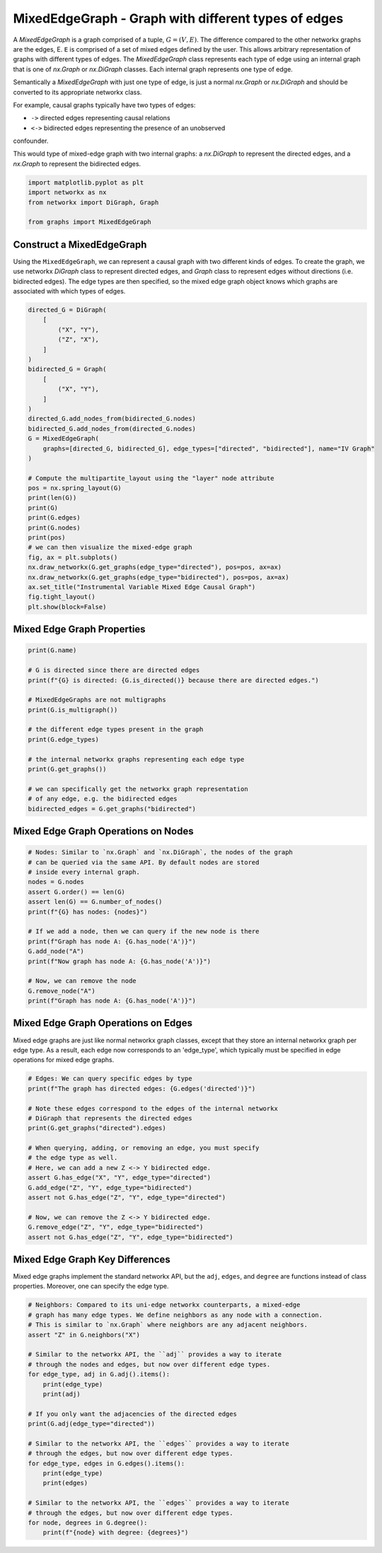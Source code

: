 
.. DO NOT EDIT.
.. THIS FILE WAS AUTOMATICALLY GENERATED BY SPHINX-GALLERY.
.. TO MAKE CHANGES, EDIT THE SOURCE PYTHON FILE:
.. "auto_examples/plot_mixed_edge_graph.py"
.. LINE NUMBERS ARE GIVEN BELOW.

.. only:: html

    .. note::
        :class: sphx-glr-download-link-note

        Click :ref:`here <sphx_glr_download_auto_examples_plot_mixed_edge_graph.py>`
        to download the full example code

.. rst-class:: sphx-glr-example-title

.. _sphx_glr_auto_examples_plot_mixed_edge_graph.py:


====================================================
MixedEdgeGraph - Graph with different types of edges
====================================================

A `MixedEdgeGraph` is a graph comprised of a tuple, :math:`G = (V, E)`.
The difference compared to the other networkx graphs are the edges, E.
``E`` is comprised of a set of mixed edges defined by the user. This
allows arbitrary representation of graphs with different types of edges.
The `MixedEdgeGraph` class represents each type of edge using an internal
graph that is one of `nx.Graph` or `nx.DiGraph` classes. Each internal graph
represents one type of edge. 

Semantically a `MixedEdgeGraph` with just one type of edge, is just a normal
`nx.Graph` or `nx.DiGraph` and should be converted to its appropriate
networkx class.

For example, causal graphs typically have two types of edges:

- ``->`` directed edges representing causal relations
- ``<->`` bidirected edges representing the presence of an unobserved
confounder.

This would type of mixed-edge graph with two internal graphs: a `nx.DiGraph`
to represent the directed edges, and a `nx.Graph` to represent the bidirected
edges.

.. GENERATED FROM PYTHON SOURCE LINES 28-35

.. code-block:: default


    import matplotlib.pyplot as plt
    import networkx as nx
    from networkx import DiGraph, Graph

    from graphs import MixedEdgeGraph








.. GENERATED FROM PYTHON SOURCE LINES 36-44

Construct a MixedEdgeGraph
--------------------------
Using the ``MixedEdgeGraph``, we can represent a causal graph
with two different kinds of edges. To create the graph, we
use networkx `DiGraph` class to represent directed edges,
and `Graph` class to represent edges without directions (i.e.
bidirected edges). The edge types are then specified, so the mixed edge
graph object knows which graphs are associated with which types of edges.

.. GENERATED FROM PYTHON SOURCE LINES 44-77

.. code-block:: default


    directed_G = DiGraph(
        [
            ("X", "Y"),
            ("Z", "X"),
        ]
    )
    bidirected_G = Graph(
        [
            ("X", "Y"),
        ]
    )
    directed_G.add_nodes_from(bidirected_G.nodes)
    bidirected_G.add_nodes_from(directed_G.nodes)
    G = MixedEdgeGraph(
        graphs=[directed_G, bidirected_G], edge_types=["directed", "bidirected"], name="IV Graph"
    )

    # Compute the multipartite_layout using the "layer" node attribute
    pos = nx.spring_layout(G)
    print(len(G))
    print(G)
    print(G.edges)
    print(G.nodes)
    print(pos)
    # we can then visualize the mixed-edge graph
    fig, ax = plt.subplots()
    nx.draw_networkx(G.get_graphs(edge_type="directed"), pos=pos, ax=ax)
    nx.draw_networkx(G.get_graphs(edge_type="bidirected"), pos=pos, ax=ax)
    ax.set_title("Instrumental Variable Mixed Edge Causal Graph")
    fig.tight_layout()
    plt.show(block=False)




.. image-sg:: /auto_examples/images/sphx_glr_plot_mixed_edge_graph_001.png
   :alt: Instrumental Variable Mixed Edge Causal Graph
   :srcset: /auto_examples/images/sphx_glr_plot_mixed_edge_graph_001.png
   :class: sphx-glr-single-img


.. rst-class:: sphx-glr-script-out

 Out:

 .. code-block:: none

    3
    MixedEdgeGraph named 'IV Graph' with 3 nodes and 3 edges
    <bound method MixedEdgeGraph.edges of <graphs.classes.mixedgraph.MixedEdgeGraph object at 0x1666f21c0>>
    ['Z', 'X', 'Y']
    {'Z': array([1.        , 0.09124373]), 'X': array([-0.77115337,  0.81765021]), 'Y': array([-0.22884663, -0.90889394])}




.. GENERATED FROM PYTHON SOURCE LINES 78-80

Mixed Edge Graph Properties
---------------------------

.. GENERATED FROM PYTHON SOURCE LINES 80-99

.. code-block:: default


    print(G.name)

    # G is directed since there are directed edges
    print(f"{G} is directed: {G.is_directed()} because there are directed edges.")

    # MixedEdgeGraphs are not multigraphs
    print(G.is_multigraph())

    # the different edge types present in the graph
    print(G.edge_types)

    # the internal networkx graphs representing each edge type
    print(G.get_graphs())

    # we can specifically get the networkx graph representation
    # of any edge, e.g. the bidirected edges
    bidirected_edges = G.get_graphs("bidirected")





.. rst-class:: sphx-glr-script-out

 Out:

 .. code-block:: none

    IV Graph
    MixedEdgeGraph named 'IV Graph' with 3 nodes and 3 edges is directed: False because there are directed edges.
    False
    ['directed', 'bidirected']
    {'directed': <networkx.classes.digraph.DiGraph object at 0x114eb7370>, 'bidirected': <networkx.classes.graph.Graph object at 0x1666f2340>}




.. GENERATED FROM PYTHON SOURCE LINES 100-102

Mixed Edge Graph Operations on Nodes
------------------------------------

.. GENERATED FROM PYTHON SOURCE LINES 102-120

.. code-block:: default


    # Nodes: Similar to `nx.Graph` and `nx.DiGraph`, the nodes of the graph
    # can be queried via the same API. By default nodes are stored
    # inside every internal graph.
    nodes = G.nodes
    assert G.order() == len(G)
    assert len(G) == G.number_of_nodes()
    print(f"{G} has nodes: {nodes}")

    # If we add a node, then we can query if the new node is there
    print(f"Graph has node A: {G.has_node('A')}")
    G.add_node("A")
    print(f"Now graph has node A: {G.has_node('A')}")

    # Now, we can remove the node
    G.remove_node("A")
    print(f"Graph has node A: {G.has_node('A')}")





.. rst-class:: sphx-glr-script-out

 Out:

 .. code-block:: none

    MixedEdgeGraph named 'IV Graph' with 3 nodes and 3 edges has nodes: ['Z', 'X', 'Y']
    Graph has node A: False
    Now graph has node A: True
    Graph has node A: False




.. GENERATED FROM PYTHON SOURCE LINES 121-127

Mixed Edge Graph Operations on Edges
------------------------------------
Mixed edge graphs are just like normal networkx graph classes,
except that they store an internal networkx graph per edge type.
As a result, each edge now corresponds to an 'edge_type', which
typically must be specified in edge operations for mixed edge graphs.

.. GENERATED FROM PYTHON SOURCE LINES 127-146

.. code-block:: default


    # Edges: We can query specific edges by type
    print(f"The graph has directed edges: {G.edges('directed')}")

    # Note these edges correspond to the edges of the internal networkx
    # DiGraph that represents the directed edges
    print(G.get_graphs("directed").edges)

    # When querying, adding, or removing an edge, you must specify
    # the edge type as well.
    # Here, we can add a new Z <-> Y bidirected edge.
    assert G.has_edge("X", "Y", edge_type="directed")
    G.add_edge("Z", "Y", edge_type="bidirected")
    assert not G.has_edge("Z", "Y", edge_type="directed")

    # Now, we can remove the Z <-> Y bidirected edge.
    G.remove_edge("Z", "Y", edge_type="bidirected")
    assert not G.has_edge("Z", "Y", edge_type="bidirected")





.. rst-class:: sphx-glr-script-out

 Out:

 .. code-block:: none

    The graph has directed edges: [('X', 'Y'), ('Z', 'X')]
    [('X', 'Y'), ('Z', 'X')]




.. GENERATED FROM PYTHON SOURCE LINES 147-152

Mixed Edge Graph Key Differences
--------------------------------
Mixed edge graphs implement the standard networkx API, but the
``adj``, ``edges``, and ``degree`` are functions instead of
class properties. Moreover, one can specify the edge type.

.. GENERATED FROM PYTHON SOURCE LINES 152-177

.. code-block:: default


    # Neighbors: Compared to its uni-edge networkx counterparts, a mixed-edge
    # graph has many edge types. We define neighbors as any node with a connection.
    # This is similar to `nx.Graph` where neighbors are any adjacent neighbors.
    assert "Z" in G.neighbors("X")

    # Similar to the networkx API, the ``adj`` provides a way to iterate
    # through the nodes and edges, but now over different edge types.
    for edge_type, adj in G.adj().items():
        print(edge_type)
        print(adj)

    # If you only want the adjacencies of the directed edges
    print(G.adj(edge_type="directed"))

    # Similar to the networkx API, the ``edges`` provides a way to iterate
    # through the edges, but now over different edge types.
    for edge_type, edges in G.edges().items():
        print(edge_type)
        print(edges)

    # Similar to the networkx API, the ``edges`` provides a way to iterate
    # through the edges, but now over different edge types.
    for node, degrees in G.degree():
        print(f"{node} with degree: {degrees}")




.. rst-class:: sphx-glr-script-out

 Out:

 .. code-block:: none

    directed
    {'X': {'Y': {}}, 'Y': {}, 'Z': {'X': {}}}
    bidirected
    {'X': {'Y': {}}, 'Y': {'X': {}}, 'Z': {}}
    {'X': {'Y': {}}, 'Y': {}, 'Z': {'X': {}}}
    directed
    [('X', 'Y'), ('Z', 'X')]
    bidirected
    [('X', 'Y')]
    Z with degree: 1
    X with degree: 2
    Y with degree: 1





.. rst-class:: sphx-glr-timing

   **Total running time of the script:** ( 0 minutes  1.994 seconds)


.. _sphx_glr_download_auto_examples_plot_mixed_edge_graph.py:


.. only :: html

 .. container:: sphx-glr-footer
    :class: sphx-glr-footer-example



  .. container:: sphx-glr-download sphx-glr-download-python

     :download:`Download Python source code: plot_mixed_edge_graph.py <plot_mixed_edge_graph.py>`



  .. container:: sphx-glr-download sphx-glr-download-jupyter

     :download:`Download Jupyter notebook: plot_mixed_edge_graph.ipynb <plot_mixed_edge_graph.ipynb>`


.. only:: html

 .. rst-class:: sphx-glr-signature

    `Gallery generated by Sphinx-Gallery <https://sphinx-gallery.github.io>`_
